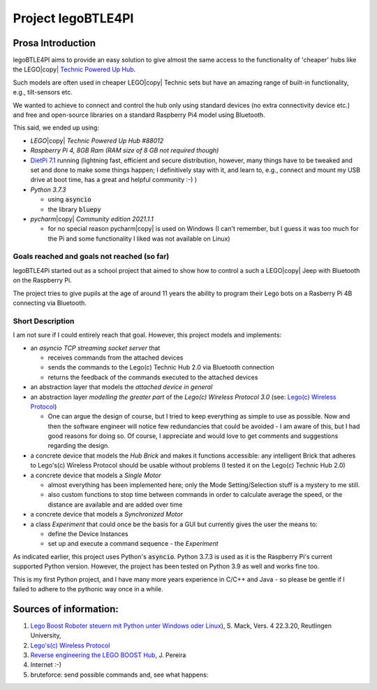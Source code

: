 ===================
Project legoBTLE4PI
===================

Prosa Introduction
==================

legoBTLE4PI aims to provide an easy solution to give almost the same access to the functionality of 'cheaper' hubs like
the LEGO\ |copy| `Technic Powered Up Hub <https://www.lego.com/de-ch/product/hub-88009>`_.

Such models are often used in cheaper LEGO\ |copy| Technic sets but have an amazing range of built-in functionality, e.g.,
tilt-sensors etc.

We wanted to achieve to connect and control the hub only using standard devices (no extra connectivity device etc.)
and free and open-source libraries on a standard Raspberry Pi4 model using Bluetooth.

This said, we ended up using:

*  *LEGO*\ |copy| *Technic Powered Up Hub #88012*
*  *Raspberry Pi 4, 8GB Ram (RAM size of 8 GB not required though)*
*  `DietPi 7.1 <https://dietpi.com/>`_ running (lightning fast, efficient and secure distribution, however, many things have to be tweaked and
   set and done to make some things happen; I definitively stay with it, and learn to, e.g., connect and mount my USB
   drive at boot time, has a great and helpful community :-) )
*  *Python 3.7.3*

   *  using :code:`asyncio`
   *  the library :code:`bluepy`

*  *pycharm*\ |copy| *Community edition 2021.1.1*

   *  for no special reason pycharm\ |copy| is used on Windows (I can't remember, but I guess it was too much for the
      Pi and some functionality I liked was not available on Linux)

Goals reached and goals not reached (so far)
--------------------------------------------

legoBTLE4Pi started out as a school project that aimed to show how to control a such a LEGO\ |copy| Jeep with Bluetooth on the Raspberry Pi.

The project tries to give pupils at the age of around 11 years the ability to program their Lego bots on a Rasberry Pi 4B connecting via Bluetooth.

Short Description
-----------------

I am not sure if I could entirely reach that goal.
However, this project models and implements:

*  an *asyncio TCP streaming socket server* that

   *  receives commands from the attached devices
   *  sends the commands to the Lego(c) Technic Hub 2.0 via Bluetooth connection
   *  returns the feedback of the commands executed to the attached devices

*  an abstraction layer that models the *attached device in general*
*  an abstraction layer *modelling the greater part* of the *Lego(c) Wireless Protocol 3.0* (see: `Lego(c) Wireless Protocol <https://lego.github.io/lego-ble-wireless-protocol-docs/index.html#document-index>`_)

   *  One can argue the design of course, but I tried to keep everything as simple to use as possible. Now and then the software engineer will notice few redundancies that could be avoided - I am aware of this, but I had good reasons for doing so. Of course, I appreciate and would love to get comments and suggestions regarding the design.

*  a concrete device that models the *Hub Brick* and makes it functions accessible: any intelligent Brick that adheres to Lego's(c) Wireless Protocol should be usable without problems (I tested it on the Lego(c) Technic Hub 2.0)
*  a concrete device that models a *Single Motor*

   *  almost everything has been implemented here; only the Mode Setting/Selection stuff is a mystery to me still.
   *  also custom functions to stop time between commands in order to calculate average the speed, or the distance are available and are added over time

*  a concrete device that models a *Synchronized Motor*
*  a class *Experiment* that could once be the basis for a GUI but currently gives the user the means to:

   *  define the Device Instances
   *  set up and execute a command sequence - the *Experiment*

As indicated earlier, this project uses Python's :code:`asyncio`.
Python 3.7.3 is used as it is the Raspberry Pi's current supported Python version. However, the project has been tested
on Python 3.9 as well and works fine too.

This is my first Python project, and I have many more years experience in C/C++ and Java - so please be gentle if I failed to adhere to the pythonic way once in a while.

Sources of information:
=======================

1. `Lego Boost Roboter steuern mit Python unter Windows oder Linux <https://www.tec.reutlingen-university.de/fileadmin/user_upload/Fakultaet_TEC/LegoBoostPython_V4_final.pdf>`_), S. Mack, Vers. 4 22.3.20, Reutlingen University,
2. `Lego's(c) Wireless Protocol <https://lego.github.io/lego-ble-wireless-protocol-docs/index.html#document-index>`_
3. `Reverse engineering the LEGO BOOST Hub <https://github.com/JorgePe/BOOSTreveng>`_, J. Pereira
4. Internet :-)
5. bruteforce: send possible commands and, see what happens::

.. copyright:
.. license:
